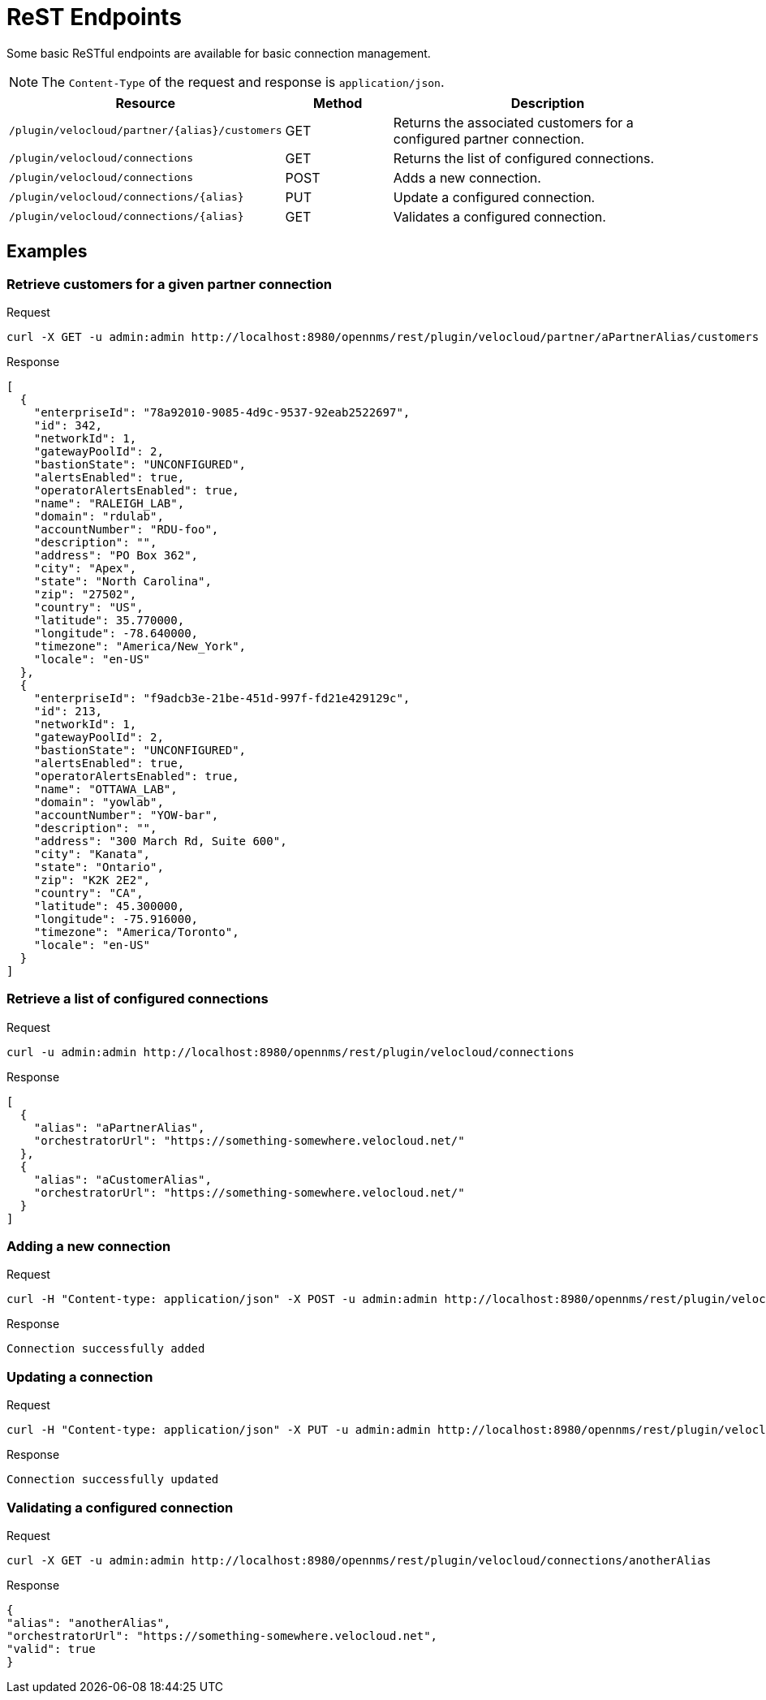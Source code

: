 = ReST Endpoints
:imagesdir: ../assets/images

Some basic ReSTful endpoints are available for basic connection management.

NOTE: The `Content-Type` of the request and response is `application/json`.

[options="header, %autowidth"]
[cols="2,1,3"]
|===
| Resource
| Method
| Description

| `/plugin/velocloud/partner/\{alias}/customers`
| GET
| Returns the associated customers for a configured partner connection.

| `/plugin/velocloud/connections`
| GET
| Returns the list of configured connections.

| `/plugin/velocloud/connections`
| POST
| Adds a new connection.

| `/plugin/velocloud/connections/\{alias}`
| PUT
| Update a configured connection.

| `/plugin/velocloud/connections/\{alias}`
| GET
| Validates a configured connection.

|===

== Examples

=== Retrieve customers for a given partner connection

.Request
[source, console]
----
curl -X GET -u admin:admin http://localhost:8980/opennms/rest/plugin/velocloud/partner/aPartnerAlias/customers
----

.Response
[source, json]
----
[
  {
    "enterpriseId": "78a92010-9085-4d9c-9537-92eab2522697",
    "id": 342,
    "networkId": 1,
    "gatewayPoolId": 2,
    "bastionState": "UNCONFIGURED",
    "alertsEnabled": true,
    "operatorAlertsEnabled": true,
    "name": "RALEIGH_LAB",
    "domain": "rdulab",
    "accountNumber": "RDU-foo",
    "description": "",
    "address": "PO Box 362",
    "city": "Apex",
    "state": "North Carolina",
    "zip": "27502",
    "country": "US",
    "latitude": 35.770000,
    "longitude": -78.640000,
    "timezone": "America/New_York",
    "locale": "en-US"
  },
  {
    "enterpriseId": "f9adcb3e-21be-451d-997f-fd21e429129c",
    "id": 213,
    "networkId": 1,
    "gatewayPoolId": 2,
    "bastionState": "UNCONFIGURED",
    "alertsEnabled": true,
    "operatorAlertsEnabled": true,
    "name": "OTTAWA_LAB",
    "domain": "yowlab",
    "accountNumber": "YOW-bar",
    "description": "",
    "address": "300 March Rd, Suite 600",
    "city": "Kanata",
    "state": "Ontario",
    "zip": "K2K 2E2",
    "country": "CA",
    "latitude": 45.300000,
    "longitude": -75.916000,
    "timezone": "America/Toronto",
    "locale": "en-US"
  }
]
----

=== Retrieve a list of configured connections

.Request
[source, console]
----
curl -u admin:admin http://localhost:8980/opennms/rest/plugin/velocloud/connections
----

.Response
[source, json]
----
[
  {
    "alias": "aPartnerAlias",
    "orchestratorUrl": "https://something-somewhere.velocloud.net/"
  },
  {
    "alias": "aCustomerAlias",
    "orchestratorUrl": "https://something-somewhere.velocloud.net/"
  }
]
----

=== Adding a new connection

.Request
[source, console]
----
curl -H "Content-type: application/json" -X POST -u admin:admin http://localhost:8980/opennms/rest/plugin/velocloud/connections --data '{"alias":"anotherAlias","orchestratorUrl":"https://something-somewhere.velocloud.net","apiKey":"juKdsndSJnsjsdH3KnedejS3kNk3mndsfks3.sad8asdkhasd8asdSDSDFhkasd8asdhasd7k32l32kKkjbsdNS01ZGRhNGRlNGU2N2IiLCJleHAiOjE2OTY1NDExODYwMDAsInV1aWQiOiJV1aWQiOiI0MDUwMDJiNS01YjQ4sInR5cCI6IkpXVCQ3OTYtOWRiOS03NmRhODUxMGMyYjEiLCJOjE2OTY1NDExODYwMDAsInV1aWQiOdsJdsSjkSDlJLJ"}'
----

.Response
[source, text]
----
Connection successfully added
----

=== Updating a connection

.Request
[source, console]
----
curl -H "Content-type: application/json" -X PUT -u admin:admin http://localhost:8980/opennms/rest/plugin/velocloud/connections/anotherAlias --data '{"orchestratorUrl":"https://something-somewhere.velocloud.net","apiKey":"juKdsndSJnsjsdH3KnedejS3kNk3mndsfks3.sad8asdkhasd8asdSDSDFhkasd8asdhasd7k32l32kKkjbsdNS01ZGRhNGRlNGU2N2IiLCJleHAiOjE2OTY1NDExODYwMDAsInV1aWQiOiJV1aWQiOiI0MDUwMDJiNS01YjQ4sInR5cCI6IkpXVCQ3OTYtOWRiOS03NmRhODUxMGMyYjEiLCJOjE2OTY1NDExODYwMDAsInV1aWQiOdsJdsSjkSDlJLJ"}'
----

.Response
[source, text]
----
Connection successfully updated
----

=== Validating a configured connection

.Request
[source, console]
----
curl -X GET -u admin:admin http://localhost:8980/opennms/rest/plugin/velocloud/connections/anotherAlias
----

.Response
[source, json]
----
{
"alias": "anotherAlias",
"orchestratorUrl": "https://something-somewhere.velocloud.net",
"valid": true
}
----

